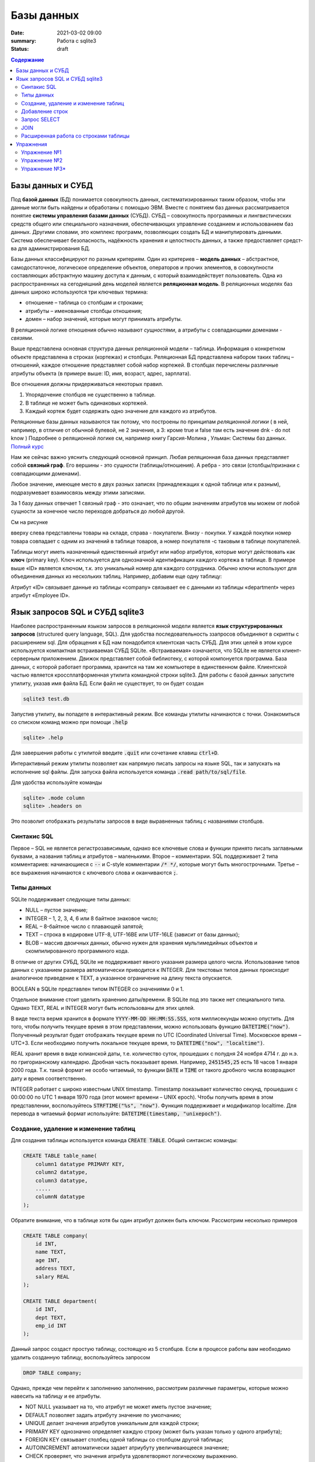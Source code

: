Базы данных
###########

:date: 2021-03-02 09:00
:summary: Работа с sqlite3
:status: draft

.. default-role:: code
.. role:: python(code)
   :language: python

.. contents:: Содержание

Базы данных и СУБД
------------------

Под **базой данных** (БД) понимается совокупность данных, систематизированных таким образом,
чтобы эти данные могли быть найдены и обработаны с помощью ЭВМ.
Вместе с понятием баз данных рассматривается понятие **системы управления базами данных** (СУБД).
СУБД – совокупность программных и лингвистических средств общего или специального назначения,
обеспечивающих управление созданием и использованием баз данных.
Другими словами, это комплекс программ, позволяющих создать БД и манипулировать данными.
Система обес­пе­чи­ва­ет безо­пас­ность, на­дёж­ность хра­не­ния и це­ло­ст­ность дан­ных,
а так­же пре­дос­тав­ля­ет сред­ст­ва для ад­ми­ни­ст­ри­ро­ва­ния БД.

Базы данных классифицируют по разным критериям.
Один из критериев – **модель данных** – абстрактное, самодостаточное, логическое определение
объектов, операторов и прочих элементов, в совокупности составляющих абстрактную машину доступа к
данным, с который взаимодействует пользователь.
Одна из распространенных на сегодняшний день моделей является **реляционная модель**.
В реляционных моделях баз данных широко используются три ключевых термина:

+ отношение – таблица со столбцам и строками;
+ атрибуты – именованные столбцы отношения;
+ домен – набор значений, которые могут принимать атрибуты.

В реляционной логике отношения обычно называют *сущностями*, а атрибуты с совпадающими доменами  - *связями*.


.. image:: {static}/images/lab17/company.png
   :align: center
   :alt: Таблица company

Выше представлена основная структура данных реляционной модели – таблица.
Информация о конкретном объекте представлена в строках (кортежах) и столбцах.
Реляционная БД представлена набором таких таблиц – отношений, каждое отношение пре­дс­тав­ля­ет
собой набор кортежей.
В столбцах перечислены различные атрибуты объекта (в примере выше: ID, имя, возраст, адрес, зарплата).

Все отношения должны придерживаться некоторых правил.

1. Упорядочение столбцов не существенно в таблице.
2. В таблице не может быть одинаковых кортежей.
3. Каждый кортеж будет содержать одно значение для каждого из атрибутов.

Реляционные базы данных называются так потому, что построены по принципам *реляционной логики* ( в ней, например,  в отличие от обычной булевой, не 2 значения, а 3: кроме true и false там есть значение dnk - do not know ) 
Подробнее о реляционной логике  см, например книгу  
Гарсия-Молина , Ульман: Системы баз данных. `Полный курс`_

.. _Полный курс: http://www.sao.ru/hq/zhe/DDBMS/book/GarsiaMolinaDBMS.pdf

Нам же сейчас важно уяснить следующий основной принцип. Любая реляционная база данных представляет собой **связный граф**. Его вершины - это сущности (таблицы/отношения). А ребра - это связи (столбцы/признаки с совпадающими доменами). 

Любое значение, имеющее место в
двух разных записях (принадлежащих к одной таблице или к разным), подразумевает взаимосвязь между
этими записями.

За 1 базу данных отвечает 1 связный граф - это означает, что по общим значениям атрибутов мы можем от любой сущности за конечное число переходов добраться до любой другой. 

См на рисунке

.. image:: {static}/images/lab19/rdb.png
   :align: center
   :alt: Реляционный принцип

вверху слева представлены товары на складе, справа - покупатели. Внизу - покупки. У каждой покупки номер товара совпадает с одним из значений в таблице товаров, а номер покупателя -с таковым в таблице покупателей. 

Таблицы могут иметь назначенный единственный атрибут или набор атрибутов, которые могут действовать
как **ключ** (primary key). Ключ используется для однозначной идентификации каждого кортежа в таблице.
В примере выше «ID» является ключом, т.к. это уникальный номер для каждого сотрудника.
Обычно ключи используют для объединения данных из нескольких таблиц.
Например¸ добавим еще одну таблицу:

.. image:: {static}/images/lab17/department.png
   :align: center
   :alt: Таблица department

Атрибут «ID» связывает данные из таблицы «company» связывает ее с данными из таблицы «department» через атрибут
«Employee ID».


Язык запросов SQL и СУБД sqlite3
--------------------------------

Наиболее распространенным языком запросов в реляционной модели является **язык структурированных
запросов** (structured query language, SQL).
Для удобства последовательность ззапросов объединяют в скрипты с расширением sql.
Для обращения к БД нам понадобится клиентская часть СУБД.
Для этих целей в этом курсе используется компактная встраиваемая СУБД SQLite.
«Встраиваемая» означается, что SQLite не является клиент-серверным приложением.
Движок представляет собой библиотеку, с которой компонуется программа.
База данных, с которой работает программа, хранится на там же компьютере в единственном файле.
Клиентской частью является кроссплатформенная утилита командной строки sqlite3.
Для работы с базой данных запустите утилиту, указав имя файла БД. Если файл не существует,
то он будет создан

.. code-block:: sh

    sqlite3 test.db

Запустив утилиту, вы попадете в интерактивный режим. Все команды утилиты начинаются с точки.
Ознакомиться со списком команд можно при помощи `.help`

.. code-block:: sqlite3

    sqlite> .help

Для завершения работы с утилитой введите `.quit` или сочетание клавиш `ctrl+D`.

Интерактивный режим утилиты позволяет как напрямую писать запросы на языке SQL, так и запускать на
исполнение sql файлы. Для запуска файла используется команда `.read path/to/sql/file`.

Для удобства используйте команды

.. code-block:: sqlite3

    sqlite> .mode column
    sqlite> .headers on

Это позволит отображать результаты запросов в виде выравненных таблиц с названиями столбцов.

Синтакис SQL
============

Первое – SQL не является регистрозависимым, однако все ключевые слова и функции принято писать
заглавными буквами, а названия таблиц и атрибутов – маленькими.
Второе – комментарии. SQL поддерживает 2 типа комментариев: начинающиеся с `--` и C-style
комментарии `/* */`, которые могут быть многострочными.
Третье – все выражения начинаются с ключевого слова и оканчиваются `;`.

Типы данных
===========

SQLite поддерживает следующие типы данных:

+ NULL – пустое значение;
+ INTEGER – 1, 2, 3, 4, 6 или 8 байтное знаковое число;
+ REAL – 8-байтное число с плавающей запятой;
+ TEXT – строка в кодировке UTF-8, UTF-16BE или UTF-16LE (зависит от базы данных);
+ BLOB – массив двоичных данных, обычно нужен для хранения мультимедийных объектов и
  скомпилированного программного кода.

В отличие от других СУБД, SQLite не поддерживает явного указания размера целого числа.
Использование типов данных с указанием размера автоматически приводится к INTEGER.
Для текстовых типов данных происходит аналогичное приведение к TEXT, а указанное ограничение на
длину текста опускается.

BOOLEAN в SQLite представлен типом INTEGER со значениями 0 и 1.

Отдельное внимание стоит уделить хранению даты/времени. В SQLite под это также нет специального типа.
Однако TEXT, REAL и INTEGER могут быть использованы для этих целей.

В виде текста вермя хранится в формате `YYYY-MM-DD HH:MM:SS.SSS`, хотя миллисекунды можно опустить.
Для того, чтобы получить текущее время в этом представлении, можно использовать функцию `DATETIME("now")`.
Полученный результат будет отображать текущее время по UTC (Coordinated Universal Time). Московское время – UTC+3.
Если необходимо получить локальное текущее время, то `DATETIME("now", "localtime")`.

REAL хранит время в виде юлианской даты, т.е. количество суток, прошедших с полудня 24 ноября 4714 г. до н.э. по
григорианскому календарю. Дробная часть показывает время. Например, `2451545,25` есть 18 часов 1 января 2000 года.
Т.к. такой формат не особо читаемый, то функции `DATE` и `TIME` от такого дробного числа возвращают дату и время
соответственно.

INTEGER работает с широко известным UNIX timestamp. Timestamp показывает количество секунд, прошедших с 00:00:00 по UTC
1 января 1970 года (этот момент времени – UNIX epoch). Чтобы получить время в этом представлении, воспользуйтесь
`STRFTIME("%s", "now")`. Функция поддерживает и модификатор localtime. Для перевода в читаемый формат используйте:
`DATETIME(timestamp, "unixepoch")`.

Создание, удаление и изменение таблиц
=====================================

Для создания таблицы используется команда `CREATE TABLE`. Общий синтаксис команды:

.. code-block:: sql

    CREATE TABLE table_name(
        column1 datatype PRIMARY KEY,
        column2 datatype,
        column3 datatype,
        .....
        columnN datatype
    );

Обратите внимание, что в таблице хотя бы один атрибут должен быть ключом.
Рассмотрим несколько примеров

.. code-block:: sql

    CREATE TABLE company(
        id INT,
        name TEXT,
        age INT,
        address TEXT,
        salary REAL
    );

    CREATE TABLE department(
        id INT,
        dept TEXT,
        emp_id INT
    );

Данный запрос создаст простую таблицу, состоящую из 5 столбцов.
Если в процессе работы вам необходимо удалить созданную таблицу, воспользуйтесь запросом

.. code-block:: sql

    DROP TABLE company;

Однако, прежде чем перейти к заполнению заполнению, рассмотрим различные параметры, которые можно
навесить на таблицу и ее атрибуты.

+ NOT NULL указывает на то, что атрибут не может иметь пустое значение;
+ DEFAULT позволяет задать атрибуту значение по умолчанию;
+ UNIQUE делает значения атрибутов уникальным для каждой строки;
+ PRIMARY KEY однозначно определяет каждую строку (может быть указан только у одного атрибута);
+ FOREIGN KEY связывает столбец одной таблицы со столбцом другой таблицы;
+ AUTOINCREMENT автоматически задает атриубуту увеличивающееся значение;
+ CHECK проверяет, что значения атрибута удовлетворяют логическому выражению.

Модифицируем наши таблицы.

.. code-block:: sql

    CREATE TABLE company(
        id INT PRIMARY KEY NOT NULL,
        name TEXT NOT NULL,
        age INT NOT NULL,
        address TEXT,
        salary REAL DEFAULT 30000 CHECK(salary >= 0)
    );

    CREATE TABLE department(
        id INT PRIMARY KEY NOT NULL,
        dept TEXT NOT NULL,
        emp_id INT NOT NULL,
        FOREIGN KEY (emp_id) REFERENCES company (id)
    );

Заметьте, что теперь department.emp_id и company.id связаны, и department.emp_id может содержать
только те значения, что есть в company.id.

Для изменения таблицы есть команда `ALTER TABLE`.
В SQLite поддерживается 2 варианта: переименование таблицы и добавление столбца.

.. code-block:: sql

    ALTER TABLE old_table RENAME TO new_table;

    ALTER TABLE table_name ADD COLUMN column_definition;

Добавленный столбец не может быть `UNIQUE` или `PRIMARY KEY`. Если он `NOT NULL`, то обязательно
должны быть указаны значения по умолчанию.

Добавление строк
================

Для вставки строки используется `INSERT`.

.. code-block:: sql

    INSERT INTO table_name (column1, column2, ...)
    VALUES
        (value1, value2, ...),
        ...
        (value1, value2, ...);

Приведенный выше синтаксис позволяет вставить несколько строк с заданными значениями атрибутов.
`(column1, column2, ...)` указывает, для каких атрибутов задаются значения. Если задаются значения
для всех атрибутов, то `(column1, column2, ...)` можно опустить.

.. code-block:: sql

    INSERT INTO company
    VALUES
        (1, 'Paul', 32, 'California', 20000.00),
        (2, 'Allen', 25, 'Texas', 15000.00),
        (3, 'Teddy', 23, 'Norway', 20000.00),
        (4, 'Mark', 25, 'Rich-Mond ', 65000.00),
        (5, 'David', 27, 'Texas', 85000.00),
        (6, 'Kim', 22, 'South-Hall', 45000.00),
        (7, 'James', 24, 'Houston', 10000.00);

    INSERT INTO department
    VALUES
        (1, 'IT Billing', 1),
        (2, 'Engineering', 6),
        (3, 'Finance', 5),
        (4, 'HR', 5);

Вы можете добавить в таблицы больше данных и не стесняйтесь экспериментировать с написанием запросов.
Так вам будет проще разобраться с тем, как они работают.

Запрос SELECT
=============

Запрос `SELECT` позволяет получить выборку данных из одной или нескольких таблиц. Кроме того
`SELECT` можно использовать для вычислений.

.. code-block:: sql

    SELECT 1 + 1;
    SELECT 10 / 5, 2 * 4;

Обычно запрос используется для получения данных из таблицы. Общий вид запроса следующий:

.. code-block:: sql

    SELECT DISTINCT column_list
    FROM table_list
    JOIN table_name ON join_condition
    WHERE search_condition
    ORDER BY column_list
    LIMIT count
    OFFSET offset
    GROUP BY column_name
    HAVING group_filter;

`SELECT` является самым сложным запросом. Для простоты понимания разберем выражение постепенно.

.. code-block:: sql

    SELECT name, salary FROM company;

Такой запрос создаст временную таблицу из столбцов company.name и company.salary, заполнив ее
значениями из таблицы company. Если нам необходимо просмотреть данные всех столбцов, то список
столбцов заменяется на `*`.

.. code-block:: sql

    SELECT * FROM company;

`ORDER BY` позволяет отсортировать данные.

.. code-block:: sql

    SELECT name, age, salary
    FROM company
    ORDER BY
        age ASC,
        salary DESC;

`ASC` и `DES` означают сортировку по возрастанию и убыванию соответственно.

`DISTINCT` убирает дублирующиеся строки. Сравните результаты двух запросов.

.. code-block:: sql

    SELECT age FROM company;
    SELECT DISTINCT age FROM company;

`WHERE` позволяет отфильтровать результаты путем вычисления логических выражений, объединенных
логическими `AND` и `OR`.
Примеры фильтров:

.. code-block:: sql

   ... WHERE column1 = 100;
   ... WHERE column2 NOT IN (1, 2, 3);
   ... WHERE column3 IS NULL;
   ... WHERE column4 BETWEEN 10 AND 20;

`WHERE` поддерживает еще пару выражений, которые мы пока опустим.

`LIMIT` позволяет ограничить количество строк в результате. Например, после сортировки работников по
атрибуту `salary` мы бы хотели видеть только топ 10 зарплат в компании. `OFFSET` позволяет сдвинуть
начало отсчета. Например,

.. code-block:: sql

    LIMIT 10 OFFSET 5;

позволит посмотреть следующие топ 10 зарплат после топ 5.

`GROUP BY` выполняет группировку данных по указанным столбцам. При использовании группировки обычно
подсчитывают ту или иную статистику внутри каждой группы. Например, `MAX`, `MIN`, `COUNT`, `AVG`.

.. code-block:: sql

    SELECT emp_id, COUNT(id)
    FROM department
    GROUP BY emp_id;

Первый столбец будет содержать id работников, а второй столбец — количество отделов,в которых он
работает. `HAVING` позволяет фильтровать результаты GROUP BY. Например

.. code-block:: sql

    SELECT emp_id, COUNT(id)
    FROM department
    GROUP BY emp_id
    HAVING COUNT(id) = 1;

оставит только тех сотрудников, которые работают только в одном отделе.

JOIN
====

`JOIN` позволяет выполнять `SELECT`, соединяя данные из нескольких таблиц.

Первый вид `JOIN` это `CROSS JOIN`. Такой запрос строит декартово произведение, т.е. каждая строка
первой таблицы будет сопоставлена каждой строке второй таблицы. Итого `N × M` строк, где `N` и `M` —
количество строк в первой и второй таблице соответственно.

.. code-block:: sql

    SELECT *
    FROM company, department;

    SELECT *
    FROM company
    CROSS JOIN department;

Приведенные два запроса эквивалентны, но лучше использовать второй, т.к. он явно указывает тип
объединения.

Следующий вид — `INNER JOIN`. Он строит результат только из тех пар строк, которые удовлетворяют
предикату, среди всех возможных пар.

.. code-block:: sql

    SELECT name, dept
    FROM company
    INNER JOIN department
        ON company.id = department.emp_id;

`LEFT JOIN` для каждой строки из первой таблицы выбирает все подходящие строки из второй.
Если таковой не существует, парой к строке из первой таблицы берется пустая строка.

.. code-block:: sql

    SELECT name, dept
    FROM company
    LEFT JOIN department
        ON company.id = department.emp_id;

Как можно увидеть, в столбце `name` теперь есть все сотрудники. Однако столбец `dept` заполнен
только у тех сотрудников, про которых есть информация в `department`.

В общем виде SQL поддерживает еще `RIGHT JOIN` (противоположность `LEFT JOIN`) и `FULL OUTER JOIN`
(объединение результатов `LEFT JOIN` и `RIGHT JOIN`), однако в SQLite их нет.

Расширенная работа со строками таблицы
======================================

Вы уже знаете, что в таблицу можно вручную добавлять значения. Однако, бывает потребность заполнить
таблицу, используя данные из другой таблицы. Для этих целей `INSERT` поддерживает полноценный
запрос `SELECT`.

.. code-block:: sql

    INSERT INTO table_name
    SELECT your_select_query...;

Это может быть использовано для сохранения результатов `SELECT` с последующим изменением или чтобы
обойти ограничения SQLite (например заменить отсутствующий запрос `ALTER TABLE RENAME COLUMN`).

Для удаления строк используется `DELETE`.

.. code-block:: sql

    DELETE FROM table_name
    WHERE search_condition;

Изменение данных в уже существущих строках выполняется при помощи `UPDATE`.
Его вид:

.. code-block:: sql

    UPDATE table_name
    SET
        column1 = value1,
        column2 = value2,
        ...
    WHERE search_condition
    ORDER BY column_or_expression
    LIMIT row_count OFFSET offset;

`ORDER BY` и `LIMIT` выполняют те же роли, что и в `SELECT` запросе.

Упражнения
----------

Упражнение №1
=============

Создайте таблицы с указанными столбцами и заполните их произвольными данными.
Напоминаю, что весь текст хранится в юникоде, соответственно кирилица поддерживается. Если есть желание, то
названия столбцов и данные таблицы можно вбивать на русском языке.

+ Books (id, author, title, publish_year)
+ Readers (id, name)
+ Records (reader_id, book_id, taking_date, returning_date)

Обратите внимание, что данные в таблице Records должны быть связаны с данными из других таблиц.

Упражнение №2
=============

Постройте select запросы:

1. Запрос возвращает id и названия книг, находящихся в данный момент на руках у читателей.
2. Запрос возвращает имена читателей и названия книг, которые они когда либо брали.
3. Запрос возвращает количество книг для каждого автора.

Упражнение №3\*
===============

Реализуйте запрос `FULL OUTER JOIN` и проверьте его на данных из примеров.

Подсказка: вам поможет `UNION ALL`, который объединяет результаты двух select запросов,
включая дублирующиеся строки. Или `UNION`, который объединяет результаты двух select запросов,
исключая дублирующиеся строки.

.. code-block:: sql

    SELECT ...

    UNION ALL

    SELECT ...
